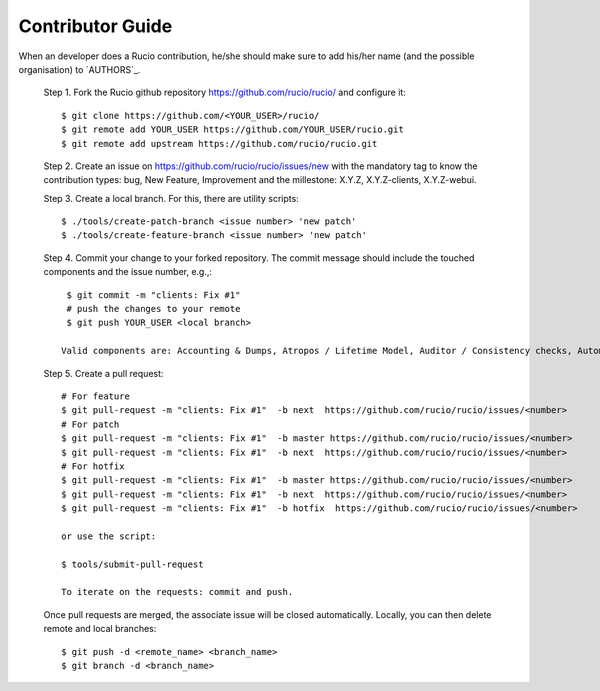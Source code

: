 Contributor Guide
=================

When an developer does a Rucio contribution, he/she should make sure to add his/her name
(and the possible organisation) to `AUTHORS`_.

  Step 1. Fork the Rucio github repository `https://github.com/rucio/rucio/ <https://github.com/rucio/rucio/>`_ and configure it::

    $ git clone https://github.com/<YOUR_USER>/rucio/
    $ git remote add YOUR_USER https://github.com/YOUR_USER/rucio.git
    $ git remote add upstream https://github.com/rucio/rucio.git

  Step 2. Create an issue on `https://github.com/rucio/rucio/issues/new <https://github.com/rucio/rucio/issues/new>`_ with the mandatory tag to know the contribution types: bug, New Feature, Improvement and
  the millestone: X.Y.Z, X.Y.Z-clients, X.Y.Z-webui.

  Step 3. Create a local branch. For this, there are utility scripts::

    $ ./tools/create-patch-branch <issue number> 'new patch'
    $ ./tools/create-feature-branch <issue number> 'new patch'

  Step 4. Commit your change to your forked repository. The commit message should
  include the touched components and the issue number, e.g.,::

    $ git commit -m "clients: Fix #1"
    # push the changes to your remote
    $ git push YOUR_USER <local branch>

   Valid components are: Accounting & Dumps, Atropos / Lifetime Model, Auditor / Consistency checks, Automatix / Functional test, Data injector, BB8 / Data Rebalancing, C3PO / Data Pre-Placement, Conveyor / Transfers, Core / Rucio internals, Documentation, Hermes / Messaging, Infrastructure, Judge / Rules, Kronos / Traces, Popularity, last access time support, Monitoring & Logging, Necromancer / Recovery, Probes & Alarms, Protocols & RSE Manager, Python clients / CLIs, Reaper / Deletion, Release management & deployment, Rucio WebUI, Testing & Code quality, Transmogrifier / Subscriptions, Undertaker / Expired datasets deletion


  Step 5. Create a pull request::

    # For feature
    $ git pull-request -m "clients: Fix #1"  -b next  https://github.com/rucio/rucio/issues/<number>
    # For patch
    $ git pull-request -m "clients: Fix #1"  -b master https://github.com/rucio/rucio/issues/<number>
    $ git pull-request -m "clients: Fix #1"  -b next  https://github.com/rucio/rucio/issues/<number>
    # For hotfix
    $ git pull-request -m "clients: Fix #1"  -b master https://github.com/rucio/rucio/issues/<number>
    $ git pull-request -m "clients: Fix #1"  -b next  https://github.com/rucio/rucio/issues/<number>
    $ git pull-request -m "clients: Fix #1"  -b hotfix  https://github.com/rucio/rucio/issues/<number>

    or use the script:

    $ tools/submit-pull-request

    To iterate on the requests: commit and push.

  Once pull requests are merged, the associate issue will be closed automatically. Locally, you can then delete remote and local branches::

    $ git push -d <remote_name> <branch_name>
    $ git branch -d <branch_name>

